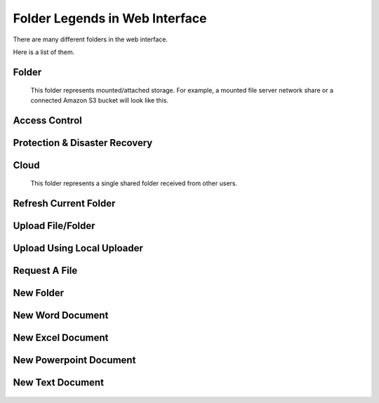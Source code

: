 #################################
Folder Legends in Web Interface
#################################

There are many different folders in the web interface. 

Here is a list of them.

Folder 
================

    .. figure:: _static/New084.png 
        :height: 64px
        :width: 64px

    This folder represents mounted/attached storage. For example, a mounted file server network share or a connected Amazon S3 bucket will look like this.
    
Access Control 
=================

    .. figure:: _static/New035.png
        :height: 64px
        :width: 64px

    
    
Protection & Disaster Recovery
================

    .. figure:: _static/New036.png
        :height: 64px
        :width: 64px

    
Cloud
===============

    .. figure:: _static/New037.png
        :height: 64px
        :width: 64px

    This folder represents a single shared folder received from other users.
    
Refresh Current Folder
============

    .. figure:: _static/New038.png
        :height: 64px
        :width: 64px

Upload File/Folder     
================

    .. figure:: _static/New039.png
        :height: 64px
        :width: 64px

Upload Using Local Uploader     
================

    .. figure:: _static/New040.png
        :height: 64px
        :width: 64px
    
Request A File    
================

    .. figure:: _static/New041.png
        :height: 64px
        :width: 64px

New Folder      
================

    .. figure:: _static/New042.png
        :height: 64px
        :width: 64px

New Word Document
================

    .. figure:: _static/New085.png
        :height: 64px
        :width: 64px       

New Excel Document       
================

    .. figure:: _static/New086.png
        :height: 64px
        :width: 64px

New Powerpoint Document
================

    .. figure:: _static/New087.png
        :height: 64px
        :width: 64px        

New Text Document
================

    .. figure:: _static/New088.png
        :height: 64px
        :width: 64px   